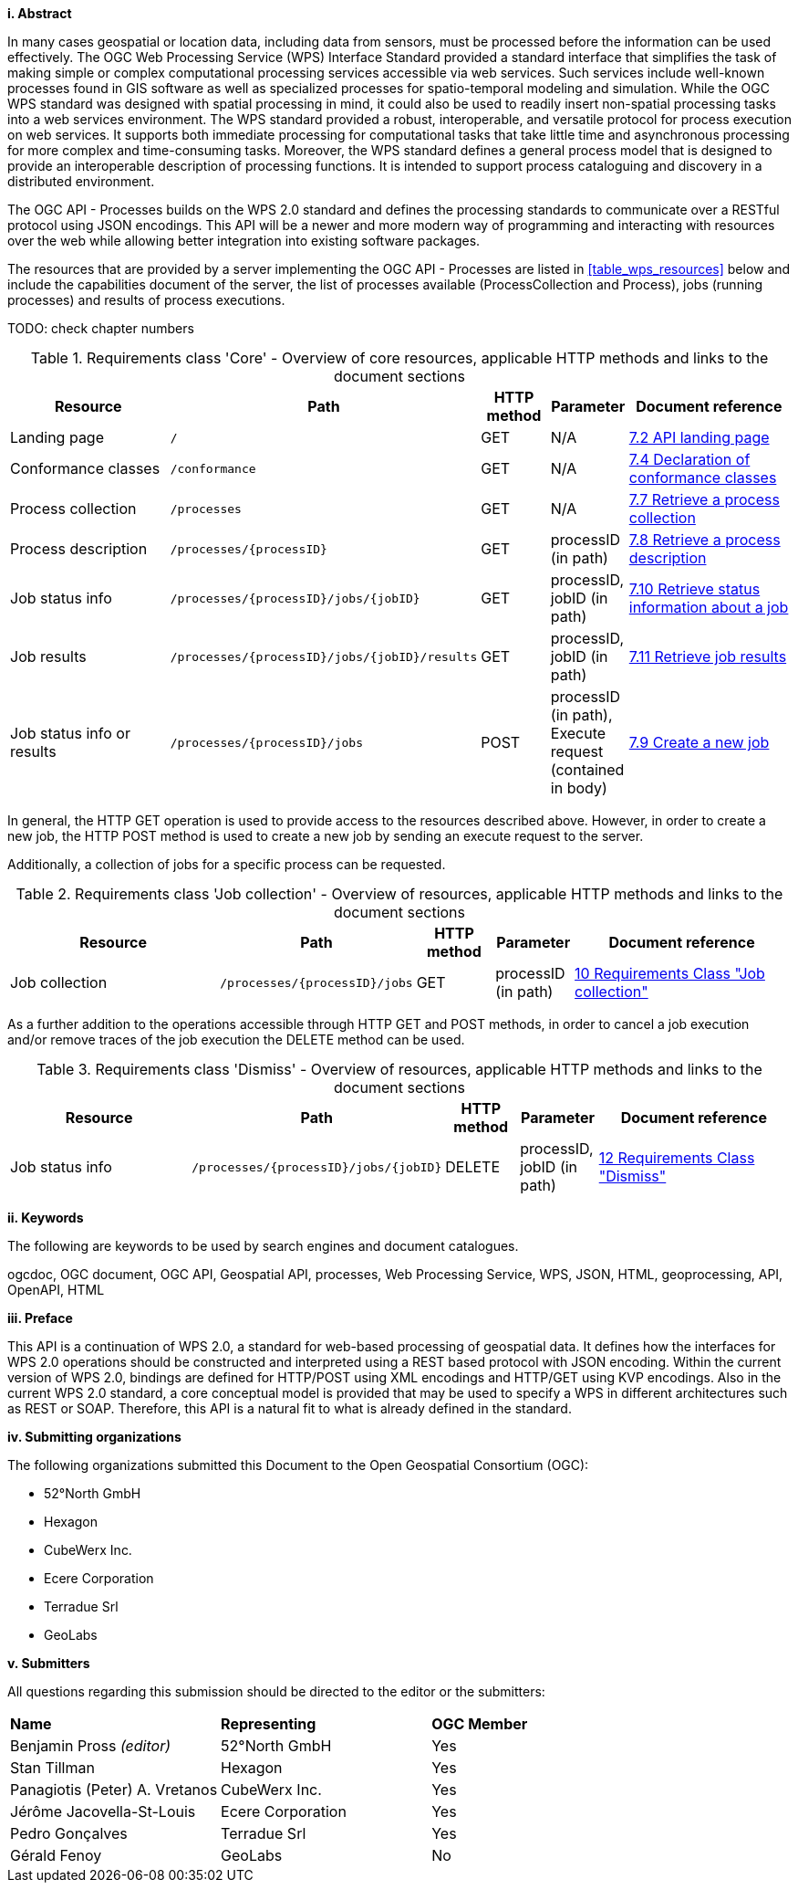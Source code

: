 [big]*i.     Abstract*

In many cases geospatial or location data, including data from sensors, must be processed before the information can be used effectively. The OGC Web Processing Service (WPS) Interface Standard provided a standard interface that simplifies the task of making simple or complex computational processing services accessible via web services. Such services include well-known processes found in GIS software as well as specialized processes for spatio-temporal modeling and simulation. While the OGC WPS standard was designed with spatial processing in mind, it could also be used to readily insert non-spatial processing tasks into a web services environment.
The WPS standard provided a robust, interoperable, and versatile protocol for process execution on web services. It supports both immediate processing for computational tasks that take little time and asynchronous processing for more complex and time-consuming tasks. Moreover, the WPS standard defines a general process model that is designed to provide an interoperable description of processing functions. It is intended to support process cataloguing and discovery in a distributed environment.

The OGC API - Processes builds on the WPS 2.0 standard and defines the processing standards to communicate over a RESTful protocol using JSON encodings. This API will be a newer and more modern way of programming and interacting with resources over the web while allowing better integration into existing software packages.

The resources that are provided by a server implementing the OGC API - Processes are listed in <<table_wps_resources>> below and include the
capabilities document of the server, the list of processes available
(ProcessCollection and Process), jobs (running processes) and
results of process executions.

TODO: check chapter numbers

[#table_job_creation,reftext='{table-caption} {counter:table-num}']
.Requirements class 'Core' - Overview of core resources, applicable HTTP methods and links to the document sections
[cols="27,25,10,10,28",options="header"]
!===
|Resource |Path |HTTP method | Parameter| Document reference
|Landing page |`/` |GET| N/A | <<sc_landing_page,7.2 API landing page>>
|Conformance classes |`/conformance` |GET| N/A | <<sc_conformance_classes,7.4 Declaration of conformance classes>>
|Process collection |`/processes` |GET | N/A | <<sc_process_collection,7.7 Retrieve a process collection>>
|Process description |`/processes/{processID}` |GET | processID (in path) | <<sc_process_description, 7.8 Retrieve a process description>>
|Job status info |`/processes/{processID}/jobs/{jobID}` |GET | processID, jobID (in path) |<<sc_retrieve_status_info,7.10 Retrieve status information about a job>>
|Job results |`/processes/{processID}/jobs/{jobID}/results` |GET | processID, jobID (in path) |<<sc_retrieve_job_results,7.11 Retrieve job results>>
|Job status info or results |`/processes/{processID}/jobs` |POST| processID (in path), Execute request (contained in body) |<<sc_create_job,7.9 Create a new job>>
!===

In general, the HTTP GET operation is used to provide access to the resources described above.
However, in order to create a new job, the HTTP POST method is used to create a new job by sending an execute request to the server. 

Additionally, a collection of jobs for a specific process can be requested. 

[#table_job_collection,reftext='{table-caption} {counter:table-num}']
.Requirements class 'Job collection' - Overview of resources, applicable HTTP methods and links to the document sections
[cols="27,25,10,10,28",options="header"]
!===
|Resource |Path |HTTP method | Parameter| Document reference
|Job collection |`/processes/{processID}/jobs` |GET | processID (in path) |<<Job_collection,10 Requirements Class "Job collection">>
!===

As a further addition to the operations accessible through HTTP GET and POST methods, in order to cancel a job execution and/or remove traces of the job execution the DELETE method can be used.

[#table_job_dismiss,reftext='{table-caption} {counter:table-num}']
.Requirements class 'Dismiss' - Overview of resources, applicable HTTP methods and links to the document sections
[cols="27,25,10,10,28",options="header"]
!===
|Resource |Path |HTTP method | Parameter| Document reference
|Job status info |`/processes/{processID}/jobs/{jobID}` |DELETE| processID, jobID (in path) | <<Dismiss,12 Requirements Class "Dismiss">>
!===

[big]*ii.    Keywords*

The following are keywords to be used by search engines and document catalogues.

ogcdoc, OGC document, OGC API, Geospatial API, processes, Web Processing Service, WPS, JSON, HTML, geoprocessing, API, OpenAPI, HTML

[big]*iii.   Preface*

This API is a continuation of WPS 2.0, a standard for web-based processing of geospatial data. It defines how the interfaces for WPS 2.0 operations should be constructed and interpreted using a REST based protocol with JSON encoding.
Within the current version of WPS 2.0, bindings are defined for HTTP/POST using XML encodings and HTTP/GET using KVP encodings. Also in the current WPS 2.0 standard, a core conceptual model is provided that may be used to specify a WPS in different architectures such as REST or SOAP. Therefore, this API is a natural fit to what is already defined in the standard.

[big]*iv.    Submitting organizations*

The following organizations submitted this Document to the Open Geospatial Consortium (OGC):

* 52°North GmbH
* Hexagon
* CubeWerx Inc.
* Ecere Corporation
* Terradue Srl
* GeoLabs

[big]*v.     Submitters*

All questions regarding this submission should be directed to the editor or the submitters:

|=======================
|*Name* | *Representing* | *OGC Member*
|Benjamin Pross _(editor)_ | 52°North GmbH | Yes
|Stan Tillman|Hexagon| Yes
|Panagiotis (Peter) A. Vretanos|CubeWerx Inc.| Yes
|Jérôme Jacovella-St-Louis|Ecere Corporation| Yes
|Pedro Gonçalves|Terradue Srl| Yes
|Gérald Fenoy|GeoLabs| No
|
|=======================
